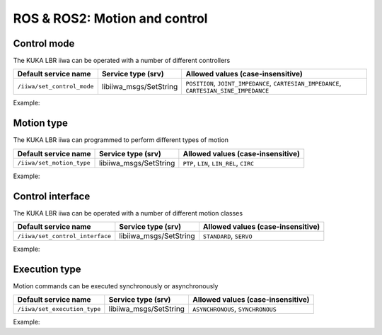ROS & ROS2: Motion and control
==============================

.. raw:: html
  
    <hr>

Control mode
------------

The KUKA LBR iiwa can be operated with a number of different controllers

.. list-table::
    :header-rows: 1

    * - Default service name
      - Service type (srv)
      - Allowed values (case-insensitive)
    * - :literal:`/iiwa/set_control_mode`
      - libiiwa_msgs/SetString
      - :literal:`POSITION`, :literal:`JOINT_IMPEDANCE`, :literal:`CARTESIAN_IMPEDANCE`, :literal:`CARTESIAN_SINE_IMPEDANCE`

Example:

.. tabs::

    .. group-tab:: ROS

        .. tabs::

            .. group-tab:: Command-line tool (rosservice)

                .. literalinclude:: ../snippets/ros_motion_and_control.txt
                    :language: bash
                    :start-after: [start-command-line-set_control_mode-1]
                    :end-before: [end-command-line-set_control_mode-1]

            .. group-tab:: Python

                .. literalinclude:: ../snippets/ros_motion_and_control.txt
                    :language: bash
                    :start-after: [start-python-set_control_mode-1]
                    :end-before: [end-python-set_control_mode-1]

    .. group-tab:: ROS2

        .. tabs::

            .. group-tab:: Command-line tool (ros2 service)

                .. literalinclude:: ../snippets/ros2_motion_and_control.txt
                    :language: bash
                    :start-after: [start-command-line-set_control_mode-1]
                    :end-before: [end-command-line-set_control_mode-1]

            .. group-tab:: Python

                .. literalinclude:: ../snippets/ros2_motion_and_control.txt
                    :language: bash
                    :start-after: [start-python-set_control_mode-1]
                    :end-before: [end-python-set_control_mode-1]

.. raw:: html
  
    <hr>

Motion type
-----------

The KUKA LBR iiwa can programmed to perform different types of motion

.. list-table::
    :header-rows: 1

    * - Default service name
      - Service type (srv)
      - Allowed values (case-insensitive)
    * - :literal:`/iiwa/set_motion_type`
      - libiiwa_msgs/SetString
      - :literal:`PTP`, :literal:`LIN`, :literal:`LIN_REL`, :literal:`CIRC`

Example:

.. tabs::

    .. group-tab:: ROS

        .. tabs::

            .. group-tab:: Command-line tool (rosservice)

                .. literalinclude:: ../snippets/ros_motion_and_control.txt
                    :language: bash
                    :start-after: [start-command-line-set_motion_type-1]
                    :end-before: [end-command-line-set_motion_type-1]

            .. group-tab:: Python

                .. literalinclude:: ../snippets/ros_motion_and_control.txt
                    :language: bash
                    :start-after: [start-python-set_motion_type-1]
                    :end-before: [end-python-set_motion_type-1]

    .. group-tab:: ROS2

        .. tabs::

            .. group-tab:: Command-line tool (ros2 service)

                .. literalinclude:: ../snippets/ros2_motion_and_control.txt
                    :language: bash
                    :start-after: [start-command-line-set_motion_type-1]
                    :end-before: [end-command-line-set_motion_type-1]

            .. group-tab:: Python

                .. literalinclude:: ../snippets/ros2_motion_and_control.txt
                    :language: bash
                    :start-after: [start-python-set_motion_type-1]
                    :end-before: [end-python-set_motion_type-1]

.. raw:: html
  
    <hr>

Control interface
-----------------

The KUKA LBR iiwa can be operated with a number of different motion classes

.. list-table::
    :header-rows: 1

    * - Default service name
      - Service type (srv)
      - Allowed values (case-insensitive)
    * - :literal:`/iiwa/set_control_interface`
      - libiiwa_msgs/SetString
      - :literal:`STANDARD`, :literal:`SERVO`

Example:

.. tabs::

    .. group-tab:: ROS

        .. tabs::

            .. group-tab:: Command-line tool (rosservice)

                .. literalinclude:: ../snippets/ros_motion_and_control.txt
                    :language: bash
                    :start-after: [start-command-line-set_control_interface-1]
                    :end-before: [end-command-line-set_control_interface-1]

            .. group-tab:: Python

                .. literalinclude:: ../snippets/ros_motion_and_control.txt
                    :language: bash
                    :start-after: [start-python-set_control_interface-1]
                    :end-before: [end-python-set_control_interface-1]

    .. group-tab:: ROS2

        .. tabs::

            .. group-tab:: Command-line tool (ros2 service)

                .. literalinclude:: ../snippets/ros2_motion_and_control.txt
                    :language: bash
                    :start-after: [start-command-line-set_control_interface-1]
                    :end-before: [end-command-line-set_control_interface-1]

            .. group-tab:: Python

                .. literalinclude:: ../snippets/ros2_motion_and_control.txt
                    :language: bash
                    :start-after: [start-python-set_control_interface-1]
                    :end-before: [end-python-set_control_interface-1]

.. raw:: html
  
    <hr>

Execution type
--------------

Motion commands can be executed synchronously or asynchronously

.. list-table::
    :header-rows: 1

    * - Default service name
      - Service type (srv)
      - Allowed values (case-insensitive)
    * - :literal:`/iiwa/set_execution_type`
      - libiiwa_msgs/SetString
      - :literal:`ASYNCHRONOUS`, :literal:`SYNCHRONOUS`

Example:

.. tabs::

    .. group-tab:: ROS

        .. tabs::

            .. group-tab:: Command-line tool (rosservice)

                .. literalinclude:: ../snippets/ros_motion_and_control.txt
                    :language: bash
                    :start-after: [start-command-line-set_execution_type-1]
                    :end-before: [end-command-line-set_execution_type-1]

            .. group-tab:: Python

                .. literalinclude:: ../snippets/ros_motion_and_control.txt
                    :language: bash
                    :start-after: [start-python-set_execution_type-1]
                    :end-before: [end-python-set_execution_type-1]

    .. group-tab:: ROS2

        .. tabs::

            .. group-tab:: Command-line tool (ros2 service)

                .. literalinclude:: ../snippets/ros2_motion_and_control.txt
                    :language: bash
                    :start-after: [start-command-line-set_execution_type-1]
                    :end-before: [end-command-line-set_execution_type-1]

            .. group-tab:: Python

                .. literalinclude:: ../snippets/ros2_motion_and_control.txt
                    :language: bash
                    :start-after: [start-python-set_execution_type-1]
                    :end-before: [end-python-set_execution_type-1]
